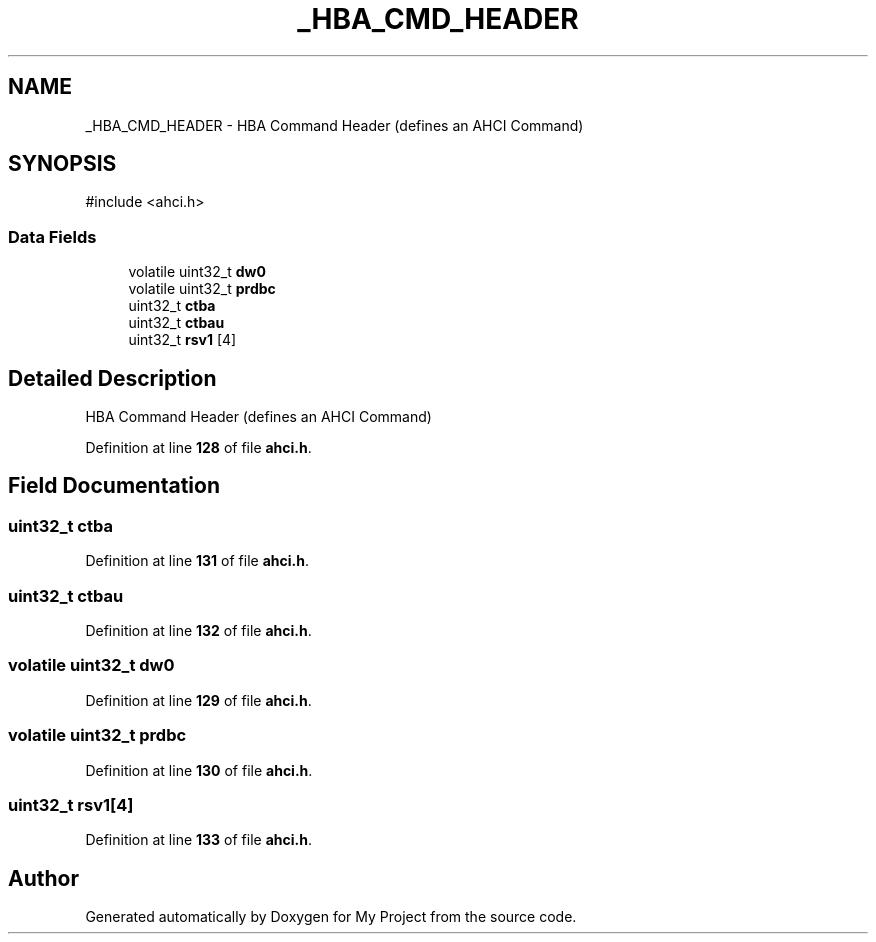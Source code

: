 .TH "_HBA_CMD_HEADER" 3 "My Project" \" -*- nroff -*-
.ad l
.nh
.SH NAME
_HBA_CMD_HEADER \- HBA Command Header (defines an AHCI Command)  

.SH SYNOPSIS
.br
.PP
.PP
\fR#include <ahci\&.h>\fP
.SS "Data Fields"

.in +1c
.ti -1c
.RI "volatile uint32_t \fBdw0\fP"
.br
.ti -1c
.RI "volatile uint32_t \fBprdbc\fP"
.br
.ti -1c
.RI "uint32_t \fBctba\fP"
.br
.ti -1c
.RI "uint32_t \fBctbau\fP"
.br
.ti -1c
.RI "uint32_t \fBrsv1\fP [4]"
.br
.in -1c
.SH "Detailed Description"
.PP 
HBA Command Header (defines an AHCI Command) 
.PP
Definition at line \fB128\fP of file \fBahci\&.h\fP\&.
.SH "Field Documentation"
.PP 
.SS "uint32_t ctba"

.PP
Definition at line \fB131\fP of file \fBahci\&.h\fP\&.
.SS "uint32_t ctbau"

.PP
Definition at line \fB132\fP of file \fBahci\&.h\fP\&.
.SS "volatile uint32_t dw0"

.PP
Definition at line \fB129\fP of file \fBahci\&.h\fP\&.
.SS "volatile uint32_t prdbc"

.PP
Definition at line \fB130\fP of file \fBahci\&.h\fP\&.
.SS "uint32_t rsv1[4]"

.PP
Definition at line \fB133\fP of file \fBahci\&.h\fP\&.

.SH "Author"
.PP 
Generated automatically by Doxygen for My Project from the source code\&.
